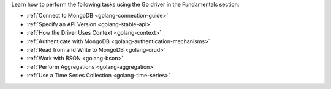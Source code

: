 Learn how to perform the following tasks using the Go driver in the
Fundamentals section:

- :ref:`Connect to MongoDB <golang-connection-guide>`
- :ref:`Specify an API Version <golang-stable-api>`
- :ref:`How the Driver Uses Context <golang-context>`
- :ref:`Authenticate with MongoDB <golang-authentication-mechanisms>`
- :ref:`Read from and Write to MongoDB <golang-crud>`
- :ref:`Work with BSON <golang-bson>`
- :ref:`Perform Aggregations <golang-aggregation>`
- :ref:`Use a Time Series Collection <golang-time-series>`

.. - :doc:`Use the Driver's Data Formats </fundamentals/data-formats>`
.. - :doc:`Construct Indexes </fundamentals/indexes>`
.. - :doc:`Specify Collations </fundamentals/collations>`
.. - :doc:`Record Events in the Driver </fundamentals/logging>`
.. - :doc:`Use Driver Events in your Code </fundamentals/monitoring>`
.. - :doc:`Store and Retrieve Files in MongoDB </fundamentals/gridfs>`

